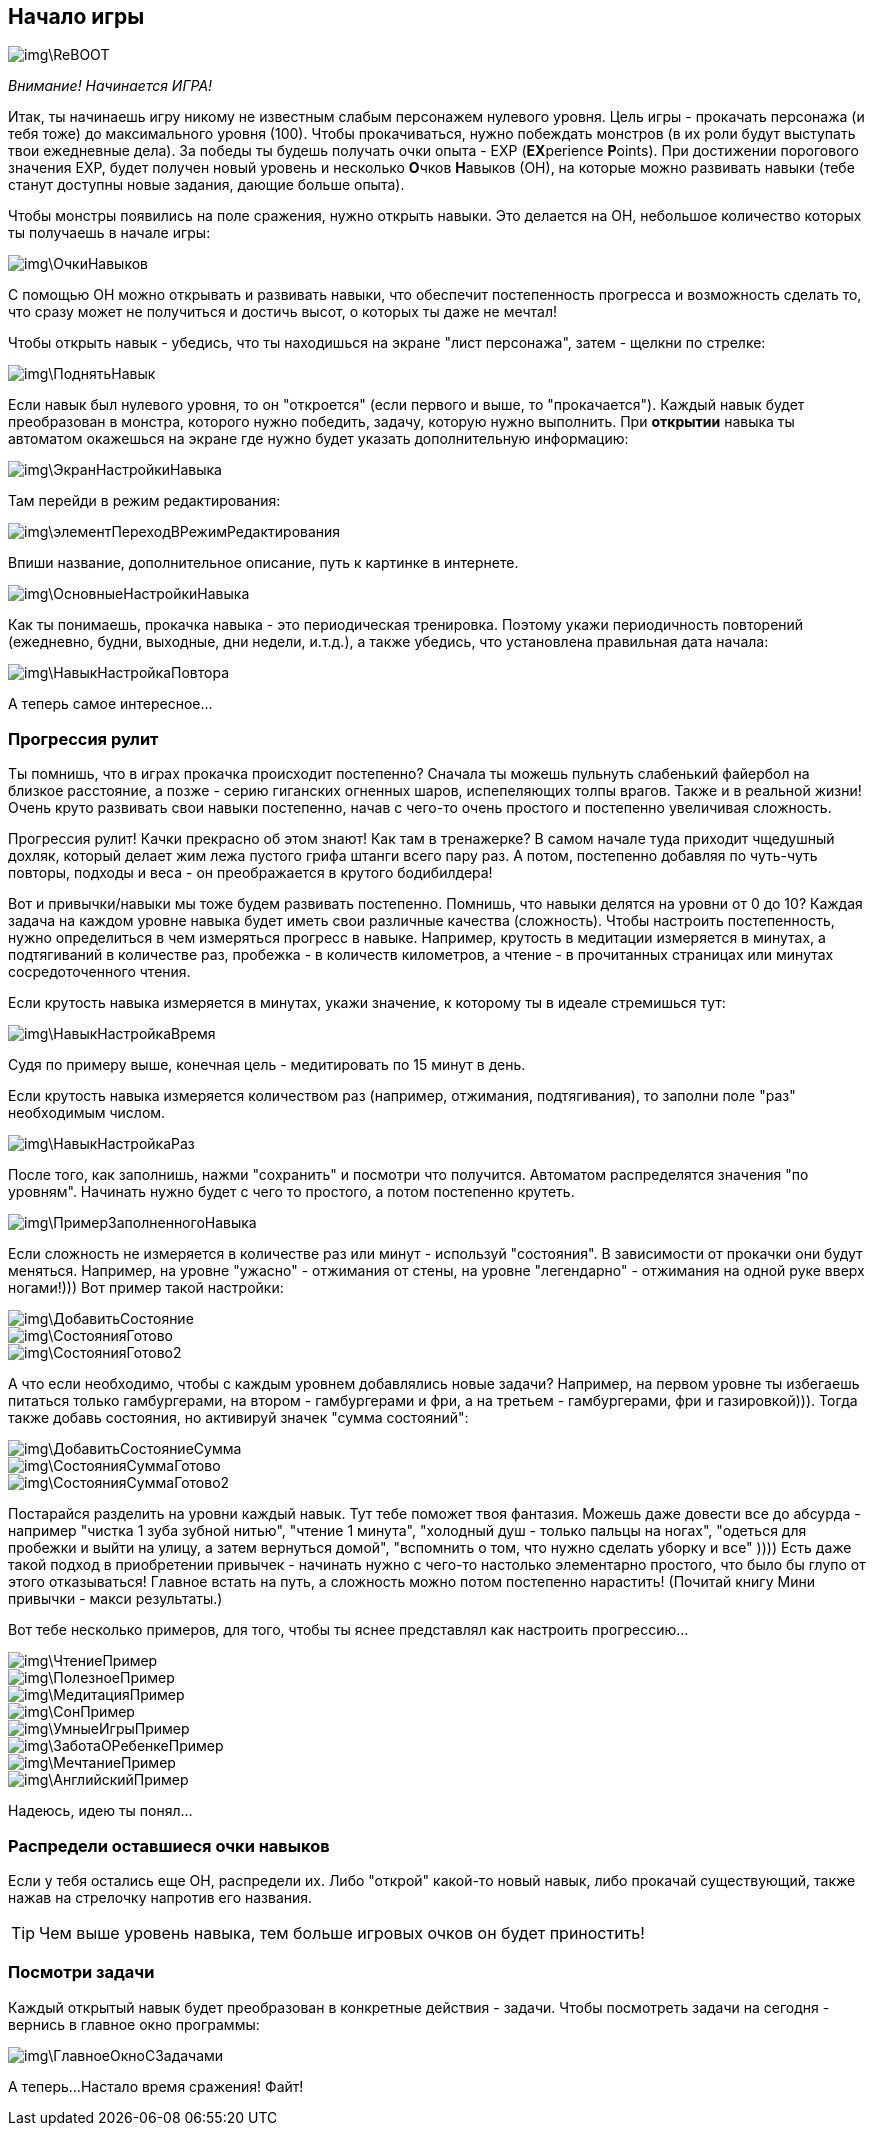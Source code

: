 == Начало игры

image::img\ReBOOT.png[]

_Внимание! Начинается ИГРА!_

Итак, ты начинаешь игру никому не известным слабым персонажем нулевого уровня.
Цель игры - прокачать персонажа (и тебя тоже) до максимального уровня (100).
Чтобы прокачиваться, нужно побеждать монстров (в их роли будут выступать твои ежедневные дела).
За победы ты будешь получать очки опыта - EXP (**EX**perience **P**oints).
При достижении порогового значения EXP, будет получен новый уровень и несколько **О**чков **Н**авыков (ОН), на которые можно развивать навыки (тебе станут доступны новые задания, дающие больше опыта).

Чтобы монстры появились на поле сражения, нужно открыть навыки. Это делается на ОН, небольшое количество которых ты получаешь в начале игры:

image::img\ОчкиНавыков.jpg[]

C помощью ОН можно открывать и развивать навыки, что обеспечит постепенность прогресса и возможность сделать то, что сразу может не получиться и достичь высот, о которых ты даже не мечтал!

Чтобы открыть навык - убедись, что ты находишься на экране "лист персонажа", затем - щелкни по стрелке:

image::img\ПоднятьНавык.jpg[]

Если навык был нулевого уровня, то он "откроется" (если первого и выше, то "прокачается").
Каждый навык будет преобразован в монстра, которого нужно победить, задачу, которую нужно выполнить.
При *открытии* навыка ты автоматом окажешься на экране где нужно будет указать дополнительную информацию:

image::img\ЭкранНастройкиНавыка.jpg[]

Там перейди в режим редактирования:

image::img\элементПереходВРежимРедактирования.jpg[]

Впиши название, дополнительное описание, путь к картинке в интернете.

image::img\ОсновныеНастройкиНавыка.jpg[]

Как ты понимаешь, прокачка навыка - это периодическая тренировка.
Поэтому укажи периодичность повторений (ежедневно, будни, выходные, дни недели, и.т.д.), а также убедись, что установлена правильная дата начала:

image::img\НавыкНастройкаПовтора.jpg[]

А теперь самое интересное...

=== Прогрессия рулит

Ты помнишь, что в играх прокачка происходит постепенно?
Сначала ты можешь пульнуть слабенький файербол на близкое расстояние, а позже - серию гиганских огненных шаров, испепеляющих толпы врагов.
Также и в реальной жизни!
Очень круто развивать свои навыки постепенно, начав с чего-то очень простого и постепенно увеличивая сложность.

Прогрессия рулит!
Качки прекрасно об этом знают!
Как там в тренажерке?
В самом начале туда приходит чщедушный дохляк, который делает жим лежа пустого грифа штанги всего пару раз.
А потом, постепенно добавляя по чуть-чуть повторы, подходы и веса - он преображается в крутого бодибилдера!

Вот и привычки/навыки мы тоже будем развивать постепенно.
Помнишь, что навыки делятся на уровни от 0 до 10?
Каждая задача на каждом уровне навыка будет иметь свои различные качества (сложность).
Чтобы настроить постепенность, нужно определиться в чем измеряться прогресс в навыке.
Например, крутость в медитации измеряется в минутах, а подтягиваний в количестве раз, пробежка - в количеств километров, а чтение - в прочитанных страницах или минутах сосредоточенного чтения.

Если крутость навыка измеряется в минутах, укажи значение, к которому ты в идеале стремишься тут:

image::img\НавыкНастройкаВремя.jpg[]

Судя по примеру выше, конечная цель - медитировать по 15 минут в день.

Если крутость навыка измеряется количеством раз (например, отжимания, подтягивания), то заполни поле "раз" необходимым числом.

image::img\НавыкНастройкаРаз.jpg[]

После того, как заполнишь, нажми "сохранить" и посмотри что получится.
Автоматом распределятся значения "по уровням".
Начинать нужно будет с чего то простого, а потом постепенно крутеть.

image::img\ПримерЗаполненногоНавыка.jpg[]

Если сложность не измеряется в количестве раз или минут - используй "состояния".
В зависимости от прокачки они будут меняться.
Например, на уровне "ужасно" - отжимания от стены, на уровне "легендарно" - отжимания на одной руке вверх ногами!))) Вот пример такой настройки:

image::img\ДобавитьСостояние.jpg[]

image::img\СостоянияГотово.jpg[]

image::img\СостоянияГотово2.jpg[]

А что если необходимо, чтобы с каждым уровнем добавлялись новые задачи?
Например, на первом уровне ты избегаешь питаться только гамбургерами, на втором - гамбургерами и фри, а на третьем - гамбургерами, фри и газировкой))).
Тогда также добавь состояния, но активируй значек "сумма состояний":

image::img\ДобавитьСостояниеСумма.jpg[]

image::img\СостоянияСуммаГотово.jpg[]

image::img\СостоянияСуммаГотово2.jpg[]

Постарайся разделить на уровни каждый навык.
Тут тебе поможет твоя фантазия.
Можешь даже довести все до абсурда - например "чистка 1 зуба зубной нитью", "чтение 1 минута", "холодный душ - только пальцы на ногах", "одеться для пробежки и выйти на улицу, а затем вернуться домой", "вспомнить о том, что нужно сделать уборку и все" )))) Есть даже такой подход в приобретении привычек - начинать нужно с чего-то настолько элементарно простого, что было бы глупо от этого отказываться!
Главное встать на путь, а сложность можно потом постепенно нарастить!
(Почитай книгу Мини привычки - макси результаты.)

Вот тебе несколько примеров, для того, чтобы ты яснее представлял как настроить прогрессию...

image::img\ЧтениеПример.jpg[]

image::img\ПолезноеПример.jpg[]

image::img\МедитацияПример.jpg[]

image::img\СонПример.jpg[]

image::img\УмныеИгрыПример.jpg[]

image::img\ЗаботаОРебенкеПример.jpg[]

image::img\МечтаниеПример.jpg[]

image::img\АнглийскийПример.jpg[]

Надеюсь, идею ты понял...

=== Распредели оставшиеся очки навыков

Если у тебя остались еще ОН, распредели их.
Либо "открой" какой-то новый навык, либо прокачай существующий, также нажав на стрелочку напротив его названия.

TIP: Чем выше уровень навыка, тем больше игровых очков он будет приностить!

=== Посмотри задачи

Каждый открытый навык будет преобразован в конкретные действия - задачи.
Чтобы посмотреть задачи на сегодня - вернись в главное окно программы:

image::img\ГлавноеОкноСЗадачами.jpg[]

А теперь...
Настало время сражения!
Файт!